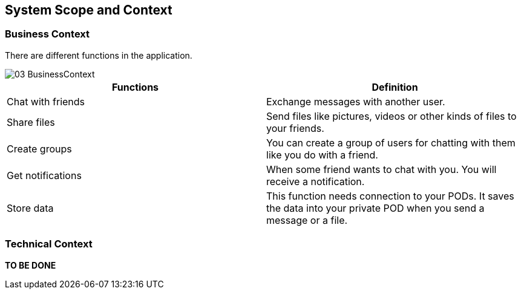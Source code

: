 [[section-system-scope-and-context]]
== System Scope and Context

=== Business Context


There are different functions in the application.

image::https://raw.githubusercontent.com/Arquisoft/dechat_es4b/master/docs/images/03-BusinessContext.JPG[align="center"]

[options="header"]
|===
| Functions  | Definition
| Chat with friends|  Exchange messages with another user.
| Share files | Send files like pictures, videos or other kinds of files to your friends.
| Create groups| You can create a group of users for chatting with them like you do with a friend.
| Get notifications| When some friend wants to chat with you. You will receive a notification.
| Store data| This function needs connection to your PODs. It saves the data into your private POD when you send a message or a file.
|===

=== Technical Context

*TO BE DONE*
